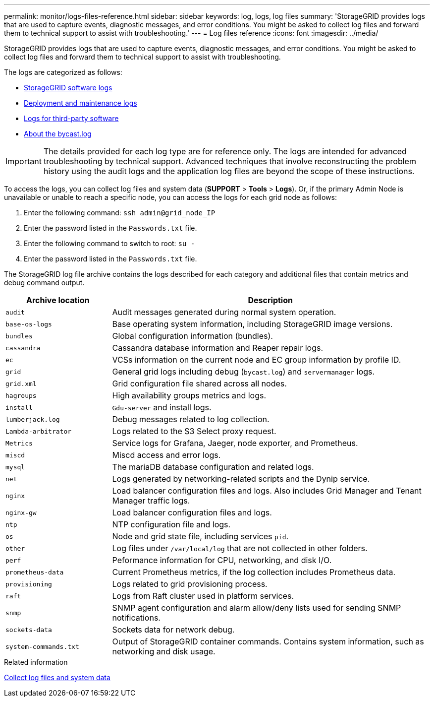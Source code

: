 ---
permalink: monitor/logs-files-reference.html
sidebar: sidebar
keywords: log, logs, log files
summary: 'StorageGRID provides logs that are used to capture events, diagnostic messages, and error conditions. You might be asked to collect log files and forward them to technical support to assist with troubleshooting.'
---
= Log files reference
:icons: font
:imagesdir: ../media/

[.lead]
StorageGRID provides logs that are used to capture events, diagnostic messages, and error conditions. You might be asked to collect log files and forward them to technical support to assist with troubleshooting.

The logs are categorized as follows:

* xref:storagegrid-software-logs.adoc[StorageGRID software logs]
* xref:deployment-and-maintenance-logs.adoc[Deployment and maintenance logs]
* xref:logs-for-third-party-software.adoc[Logs for third-party software]
* xref:about-bycast-log.adoc[About the bycast.log]

IMPORTANT: The details provided for each log type are for reference only. The logs are intended for advanced troubleshooting by technical support. Advanced techniques that involve reconstructing the problem history using the audit logs and the application log files are beyond the scope of these instructions.

To access the logs, you can collect log files and system data (*SUPPORT* > *Tools* > *Logs*). Or, if the primary Admin Node is unavailable or unable to reach a specific node, you can access the logs for each grid node as follows:

. Enter the following command: `ssh admin@grid_node_IP`
. Enter the password listed in the `Passwords.txt` file.
. Enter the following command to switch to root: `su -`
. Enter the password listed in the `Passwords.txt` file.

The StorageGRID log file archive contains the logs described for each category and additional files that contain metrics and debug command output.

[cols="1a,3a" options="header"]
|===
| Archive location| Description

m|audit
|Audit messages generated during normal system operation.

m|base-os-logs
|Base operating system information, including StorageGRID image versions.

m|bundles
|Global configuration information (bundles).

m|cassandra
|Cassandra database information and Reaper repair logs.

m|ec
|VCSs information on the current node and EC group information by profile ID.

m|grid
|General grid logs including debug (`bycast.log`) and `servermanager` logs.

m|grid.xml
|Grid configuration file shared across all nodes.

m|hagroups
|High availability groups metrics and logs.

m|install
|`Gdu-server` and install logs.

m|lumberjack.log
|Debug messages related to log collection.

m|Lambda-arbitrator
|Logs related to the S3 Select proxy request.

m|Metrics
|Service logs for Grafana, Jaeger, node exporter, and Prometheus.

m|miscd
|Miscd access and error logs.

m|mysql
|The mariaDB database configuration and related logs.

m|net
|Logs generated by networking-related scripts and the Dynip service.

m|nginx
|Load balancer configuration files and logs. Also includes Grid Manager and Tenant Manager traffic logs.

m|nginx-gw
|Load balancer configuration files and logs.

m|ntp
|NTP configuration file and logs.

m|os
|Node and grid state file, including services `pid`.

m|other
|Log files under `/var/local/log` that are not collected in other folders.

m|perf
|Peformance information for CPU, networking, and disk I/O.

m|prometheus-data
|Current Prometheus metrics, if the log collection includes Prometheus data.

m|provisioning
|Logs related to grid provisioning process.

m|raft
|Logs from Raft cluster used in platform services.

m|snmp
|SNMP agent configuration and alarm allow/deny lists used for sending SNMP notifications.

m|sockets-data
|Sockets data for network debug.

m|system-commands.txt
|Output of StorageGRID container commands. Contains system information, such as networking and disk usage.
|===

.Related information

xref:collecting-log-files-and-system-data.adoc[Collect log files and system data]
